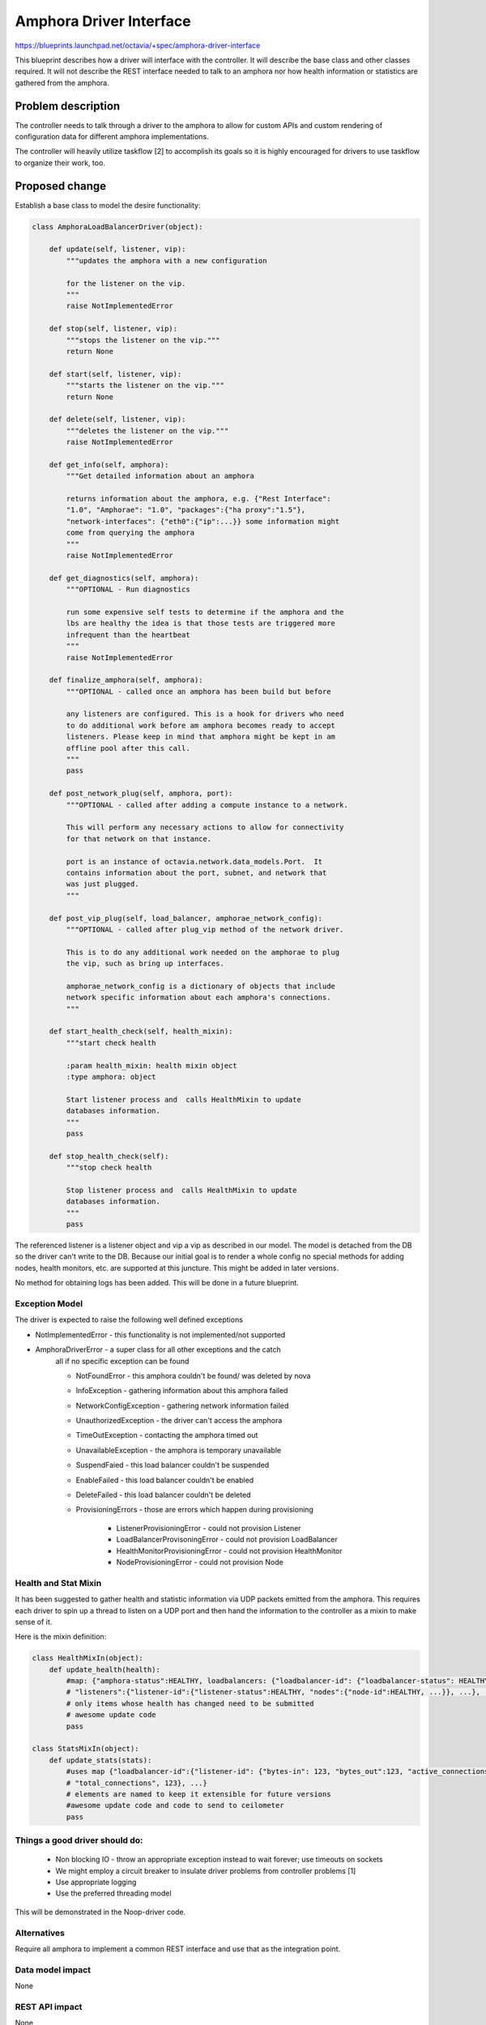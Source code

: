..
 This work is licensed under a Creative Commons Attribution 3.0 Unported
 License.

 http://creativecommons.org/licenses/by/3.0/legalcode

==========================================
Amphora Driver Interface
==========================================
https://blueprints.launchpad.net/octavia/+spec/amphora-driver-interface

This blueprint describes how a driver will interface with the controller.
It will describe the base class and other classes required. It will not
describe the REST interface needed to talk to an amphora nor
how health information or statistics are gathered from the amphora.


Problem description
===================
The controller needs to talk through a driver to the amphora to allow
for custom APIs and custom rendering of configuration data for
different amphora implementations.

The controller will heavily utilize taskflow [2] to accomplish its goals
so it is highly encouraged for drivers to use taskflow to organize their
work, too.


Proposed change
===============
Establish a base class to model the desire functionality:

.. code:: python

    class AmphoraLoadBalancerDriver(object):

        def update(self, listener, vip):
            """updates the amphora with a new configuration

            for the listener on the vip.
            """
            raise NotImplementedError

        def stop(self, listener, vip):
            """stops the listener on the vip."""
            return None

        def start(self, listener, vip):
            """starts the listener on the vip."""
            return None

        def delete(self, listener, vip):
            """deletes the listener on the vip."""
            raise NotImplementedError

        def get_info(self, amphora):
            """Get detailed information about an amphora

            returns information about the amphora, e.g. {"Rest Interface":
            "1.0", "Amphorae": "1.0", "packages":{"ha proxy":"1.5"},
            "network-interfaces": {"eth0":{"ip":...}} some information might
            come from querying the amphora
            """
            raise NotImplementedError

        def get_diagnostics(self, amphora):
            """OPTIONAL - Run diagnostics

            run some expensive self tests to determine if the amphora and the
            lbs are healthy the idea is that those tests are triggered more
            infrequent than the heartbeat
            """
            raise NotImplementedError

        def finalize_amphora(self, amphora):
            """OPTIONAL - called once an amphora has been build but before

            any listeners are configured. This is a hook for drivers who need
            to do additional work before am amphora becomes ready to accept
            listeners. Please keep in mind that amphora might be kept in am
            offline pool after this call.
            """
            pass

        def post_network_plug(self, amphora, port):
            """OPTIONAL - called after adding a compute instance to a network.

            This will perform any necessary actions to allow for connectivity
            for that network on that instance.

            port is an instance of octavia.network.data_models.Port.  It
            contains information about the port, subnet, and network that
            was just plugged.
            """

        def post_vip_plug(self, load_balancer, amphorae_network_config):
            """OPTIONAL - called after plug_vip method of the network driver.

            This is to do any additional work needed on the amphorae to plug
            the vip, such as bring up interfaces.

            amphorae_network_config is a dictionary of objects that include
            network specific information about each amphora's connections.
            """

        def start_health_check(self, health_mixin):
            """start check health

            :param health_mixin: health mixin object
            :type amphora: object

            Start listener process and  calls HealthMixin to update
            databases information.
            """
            pass

        def stop_health_check(self):
            """stop check health

            Stop listener process and  calls HealthMixin to update
            databases information.
            """
            pass

The referenced listener is a listener object and vip a vip as described
in our model. The model is detached from the DB so the driver can't write
to the DB. Because our initial goal is to render a whole config no special
methods for adding nodes, health monitors, etc. are supported at this
juncture. This might be added in later versions.

No method for obtaining logs has been added. This will be done in a
future blueprint.


Exception Model
---------------

The driver is expected to raise the following well defined exceptions

* NotImplementedError - this functionality is not implemented/not supported
* AmphoraDriverError - a super class for all other exceptions and the catch
    all if no specific exception can be found

    * NotFoundError - this amphora couldn't be found/ was deleted by nova
    * InfoException - gathering information about this amphora failed
    * NetworkConfigException - gathering network information failed
    * UnauthorizedException - the driver can't access the amphora
    * TimeOutException - contacting the amphora timed out
    * UnavailableException - the amphora is temporary unavailable
    * SuspendFaied - this load balancer couldn't be suspended
    * EnableFailed - this load balancer couldn't be enabled
    * DeleteFailed - this load balancer couldn't be deleted
    * ProvisioningErrors - those are errors which happen during provisioning

        * ListenerProvisioningError - could not provision Listener
        * LoadBalancerProvisoningError - could not provision LoadBalancer
        * HealthMonitorProvisioningError - could not provision HealthMonitor
        * NodeProvisioningError - could not provision Node




Health and Stat Mixin
---------------------
It has been suggested to gather health and statistic information
via UDP packets emitted from the amphora. This requires
each driver
to spin up a thread to listen on a UDP port and then hand the
information to the controller as a mixin to make sense of
it.

Here is the mixin definition:

.. code:: python

    class HealthMixIn(object):
        def update_health(health):
            #map: {"amphora-status":HEALTHY, loadbalancers: {"loadbalancer-id": {"loadbalancer-status": HEALTHY,
            # "listeners":{"listener-id":{"listener-status":HEALTHY, "nodes":{"node-id":HEALTHY, ...}}, ...}, ...}}
            # only items whose health has changed need to be submitted
            # awesome update code
            pass

    class StatsMixIn(object):
        def update_stats(stats):
            #uses map {"loadbalancer-id":{"listener-id": {"bytes-in": 123, "bytes_out":123, "active_connections":123,
            # "total_connections", 123}, ...}
            # elements are named to keep it extensible for future versions
            #awesome update code and code to send to ceilometer
            pass

Things a good driver should do:
-------------------------------

 * Non blocking IO - throw an appropriate exception instead
   to wait forever; use timeouts on sockets
 * We might employ a circuit breaker to insulate driver
   problems from controller problems [1]
 * Use appropriate logging
 * Use the preferred threading model

This will be demonstrated in the Noop-driver code.


Alternatives
------------
Require all amphora to implement a common REST interface
and use that as the integration point.


Data model impact
-----------------
None


REST API impact
---------------
None


Security impact
---------------
None


Notifications impact
--------------------
None - since initial version


Other end user impact
---------------------
None


Performance Impact
------------------
Minimal


Other deployer impact
---------------------
Deployers need to make sure to bundle the compatible
versions of amphora, driver, controller --


Developer impact
----------------
Need to write towards this clean interface.


Implementation
==============

Assignee(s)
-----------
German Eichberger

Work Items
----------
* Write abstract interface
* Write Noop driver
* Write tests


Dependencies
============
None


Testing
=======
* Unit tests with tox and Noop-Driver
* tempest tests with Noop-Driver


Documentation Impact
====================
None - we won't document the interface for 0.5. If that changes
we need to write an interface documentation so
3rd party drivers know what we expect.


References
==========
[1] http://martinfowler.com/bliki/CircuitBreaker.html
[2] http://docs.openstack.org/developer/taskflow/index.html


